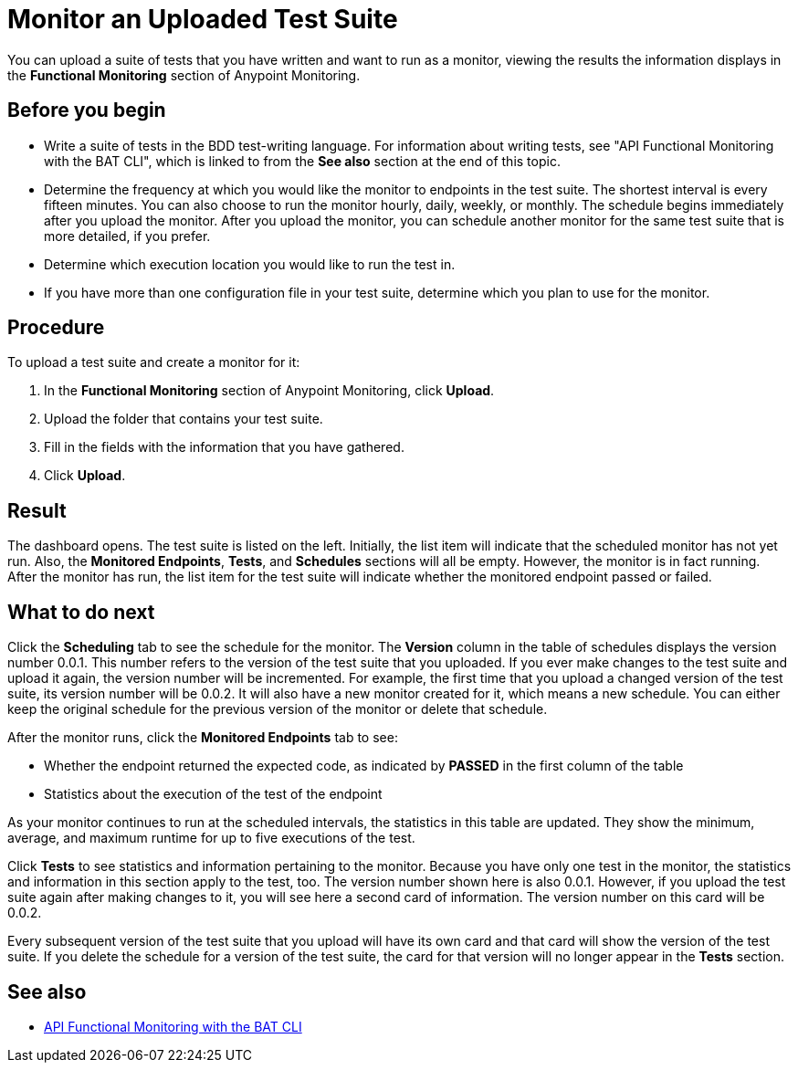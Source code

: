 = Monitor an Uploaded Test Suite

You can upload a suite of tests that you have written and want to run as a monitor, viewing the results the information displays in the *Functional Monitoring* section of Anypoint Monitoring.


== Before you begin

* Write a suite of tests in the BDD test-writing language. For information about writing tests, see "API Functional Monitoring with the BAT CLI", which is linked to from the *See also* section at the end of this topic.

* Determine the frequency at which you would like the monitor to endpoints in the test suite. The shortest interval is every fifteen minutes. You can also choose to run the monitor hourly, daily, weekly, or monthly. The schedule begins immediately after you upload the monitor. After you upload the monitor, you can schedule another monitor for the same test suite that is more detailed, if you prefer.

* Determine which execution location you would like to run the test in.

* If you have more than one configuration file in your test suite, determine which you plan to use for the monitor.

== Procedure
To upload a test suite and create a monitor for it:

. In the *Functional Monitoring* section of Anypoint Monitoring, click *Upload*.
. Upload the folder that contains your test suite.
. Fill in the fields with the information that you have gathered.
. Click *Upload*.

== Result

The dashboard opens. The test suite is listed on the left. Initially, the list item will indicate that the scheduled monitor has not yet run. Also, the *Monitored Endpoints*, *Tests*, and *Schedules* sections will all be empty. However, the monitor is in fact running. After the monitor has run, the list item for the test suite will indicate whether the monitored endpoint passed or failed.


== What to do next

Click the *Scheduling* tab to see the schedule for the monitor. The *Version* column in the table of schedules displays the version number 0.0.1. This number refers to the version of the test suite that you uploaded. If you ever make changes to the test suite and upload it again, the version number will be incremented. For example, the first time that you upload a changed version of the test suite, its version number will be 0.0.2. It will also have a new monitor created for it, which means a new schedule. You can either keep the original schedule for the previous version of the monitor or delete that schedule.

After the monitor runs, click the *Monitored Endpoints* tab to see:

* Whether the endpoint returned the expected code, as indicated by *PASSED* in the first column of the table
* Statistics about the execution of the test of the endpoint

As your monitor continues to run at the scheduled intervals, the statistics in this table are updated. They show the minimum, average, and maximum runtime for up to five executions of the test.

Click *Tests* to see statistics and information pertaining to the monitor. Because you have only one test in the monitor, the statistics and information in this section apply to the test, too. The version number shown here is also 0.0.1. However, if you upload the test suite again after making changes to it, you will see here a second card of information. The version number on this card will be 0.0.2.

Every subsequent version of the test suite that you upload will have its own card and that card will show the version of the test suite. If you delete the schedule for a version of the test suite, the card for that version will no longer appear in the *Tests* section.


== See also

* link:/api-functional-monitoring/bat-top[API Functional Monitoring with the BAT CLI]
